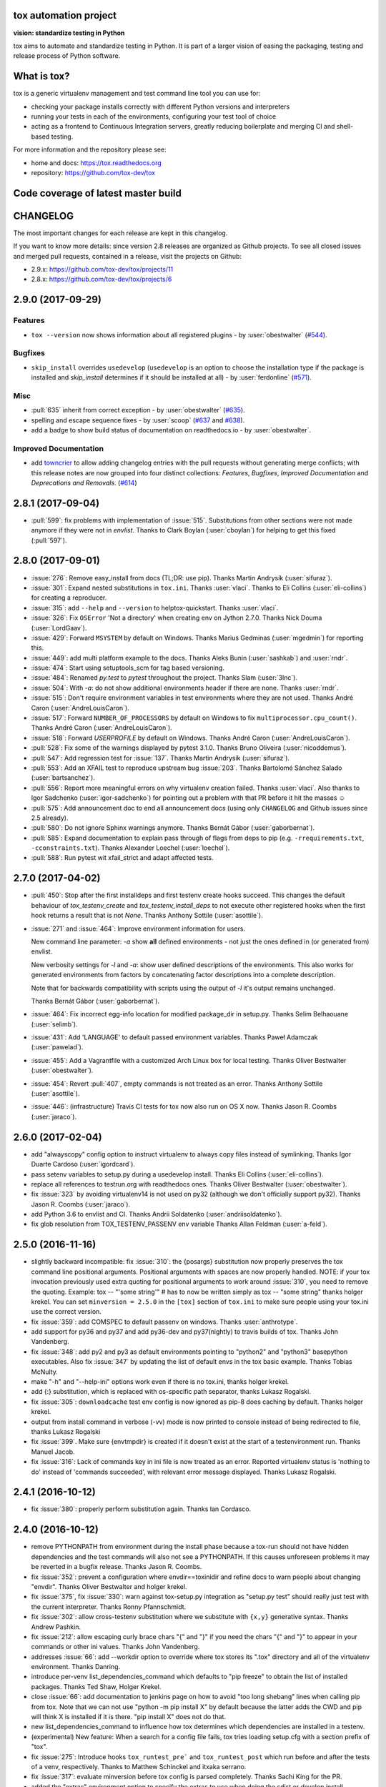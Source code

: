 .. image:: https://img.shields.io/pypi/v/tox.svg
   :target: https://pypi.org/project/tox/
.. image:: https://img.shields.io/pypi/pyversions/tox.svg
  :target: https://pypi.org/project/tox/
.. image:: https://travis-ci.org/tox-dev/tox.svg?branch=master
    :target: https://travis-ci.org/tox-dev/tox
.. image:: https://img.shields.io/appveyor/ci/RonnyPfannschmidt/tox/master.svg
    :target: https://ci.appveyor.com/project/RonnyPfannschmidt/tox
.. image:: https://codecov.io/gh/tox-dev/tox/branch/master/graph/badge.svg
  :target: https://codecov.io/gh/tox-dev/tox

tox automation project
======================

**vision: standardize testing in Python**

tox aims to automate and standardize testing in Python. It is part of a larger vision of easing the packaging, testing and release process of Python software.

What is tox?
============

tox is a generic virtualenv management and test command line tool you can use for:

* checking your package installs correctly with different Python versions and
  interpreters

* running your tests in each of the environments, configuring your test tool of choice

* acting as a frontend to Continuous Integration servers, greatly
  reducing boilerplate and merging CI and shell-based testing.

For more information and the repository please see:

- home and docs: https://tox.readthedocs.org

- repository: https://github.com/tox-dev/tox

Code coverage of latest master build
====================================

.. image:: https://codecov.io/gh/tox-dev/tox/branch/master/graphs/sunburst.svg
  :target: https://codecov.io/gh/tox-dev/tox/branch/master


CHANGELOG
=========

The most important changes for each release are kept in this changelog.

If you want to know more details: since version 2.8 releases are organized as Github projects.
To see all closed issues and merged pull requests, contained in a release, visit the projects
on Github:

- 2.9.x: https://github.com/tox-dev/tox/projects/11
- 2.8.x: https://github.com/tox-dev/tox/projects/6

..
    Everything below here is generated by `towncrier <https://pypi.python.org/pypi/towncrier>`_.
    It is generated once as part of the release process rendering fragments from the `changelog`
    folder. If necessary, the generated text can be edited afterwards to e.g. merge rc changes
    into the final release notes.

.. towncrier release notes start

2.9.0 (2017-09-29)
==================

Features
--------

- ``tox --version`` now shows information about all registered plugins - by
  :user:`obestwalter` (`#544 <https://github.com/tox-dev/tox/issues/544>`_).


Bugfixes
--------

- ``skip_install`` overrides ``usedevelop`` (``usedevelop`` is an option to
  choose the installation type if the package is installed and `skip_install`
  determines if it should be installed at all) - by :user:`ferdonline` (`#571
  <https://github.com/tox-dev/tox/issues/571>`_).


Misc
----

- :pull:`635` inherit from correct exception - by :user:`obestwalter`
  (`#635 <https://github.com/tox-dev/tox/issues/635>`_).
- spelling  and escape sequence fixes - by :user:`scoop`
  (`#637 <https://github.com/tox-dev/tox/issues/637>`_ and
  `#638 <https://github.com/tox-dev/tox/issues/638>`_).
- add a badge to show build status of documentation on readthedocs.io -
  by :user:`obestwalter`.

Improved Documentation
----------------------

- add `towncrier <https://github.com/hawkowl/towncrier>`_ to allow adding
  changelog entries with the pull requests without generating merge conflicts;
  with this release notes are now grouped into four distinct collections:
  `Features`, `Bugfixes`, `Improved Documentation` and `Deprecations and
  Removals`. (`#614 <https://github.com/tox-dev/tox/issues/614>`_)


2.8.1 (2017-09-04)
==================

- :pull:`599`: fix problems with implementation of :issue:`515`.
  Substitutions from other sections were not made anymore if they were not in `envlist`.
  Thanks to Clark Boylan (:user:`cboylan`) for helping to get this fixed (:pull:`597`).

2.8.0 (2017-09-01)
===================

- :issue:`276`: Remove easy_install from docs (TL;DR: use pip). Thanks Martin Andrysík (:user:`sifuraz`).

- :issue:`301`: Expand nested substitutions in ``tox.ini``. Thanks :user:`vlaci`. Thanks to Eli Collins
  (:user:`eli-collins`) for creating a reproducer.

- :issue:`315`: add ``--help`` and ``--version`` to helptox-quickstart. Thanks :user:`vlaci`.

- :issue:`326`: Fix ``OSError`` 'Not a directory' when creating env on Jython 2.7.0. Thanks Nick Douma (:user:`LordGaav`).

- :issue:`429`: Forward ``MSYSTEM`` by default on Windows. Thanks Marius Gedminas (:user:`mgedmin`) for reporting this.

- :issue:`449`: add multi platform example to the docs. Thanks Aleks Bunin (:user:`sashkab`) and :user:`rndr`.

- :issue:`474`: Start using setuptools_scm for tag based versioning.

- :issue:`484`: Renamed `py.test` to `pytest` throughout the project. Thanks Slam (:user:`3lnc`).

- :issue:`504`: With `-a`: do not show additional environments header if there are none. Thanks :user:`rndr`.

- :issue:`515`: Don't require environment variables in test environments where they are not used.
  Thanks André Caron (:user:`AndreLouisCaron`).
- :issue:`517`: Forward ``NUMBER_OF_PROCESSORS`` by default on Windows to fix ``multiprocessor.cpu_count()``.
  Thanks André Caron (:user:`AndreLouisCaron`).

- :issue:`518`: Forward `USERPROFILE` by default on Windows. Thanks André Caron (:user:`AndreLouisCaron`).

- :pull:`528`: Fix some of the warnings displayed by pytest 3.1.0. Thanks Bruno Oliveira (:user:`nicoddemus`).

- :pull:`547`: Add regression test for :issue:`137`. Thanks Martin Andrysík (:user:`sifuraz`).

- :pull:`553`: Add an XFAIL test to reproduce upstream bug :issue:`203`. Thanks
  Bartolomé Sánchez Salado (:user:`bartsanchez`).

- :pull:`556`: Report more meaningful errors on why virtualenv creation failed. Thanks :user:`vlaci`.
  Also thanks to Igor Sadchenko (:user:`igor-sadchenko`) for pointing out a problem with that PR
  before it hit the masses ☺

- :pull:`575`: Add announcement doc to end all announcement docs
  (using only ``CHANGELOG`` and Github issues since 2.5 already).

- :pull:`580`: Do not ignore Sphinx warnings anymore. Thanks Bernát Gábor (:user:`gaborbernat`).

- :pull:`585`: Expand documentation to explain pass through of flags from deps to pip
  (e.g. ``-rrequirements.txt``, ``-cconstraints.txt``). Thanks Alexander Loechel (:user:`loechel`).

- :pull:`588`: Run pytest wit xfail_strict and adapt affected tests.

2.7.0 (2017-04-02)
==================

- :pull:`450`: Stop after the first installdeps and first testenv create hooks
  succeed. This changes the default behaviour of `tox_testenv_create`
  and `tox_testenv_install_deps` to not execute other registered hooks when
  the first hook returns a result that is not `None`.
  Thanks Anthony Sottile (:user:`asottile`).

- :issue:`271` and :issue:`464`: Improve environment information for users.

  New command line parameter: `-a` show **all** defined environments -
  not just the ones defined in (or generated from) envlist.

  New verbosity settings for `-l` and `-a`: show user defined descriptions
  of the environments. This also works for generated environments from factors
  by concatenating factor descriptions into a complete description.

  Note that for backwards compatibility with scripts using the output of `-l`
  it's output remains unchanged.

  Thanks Bernát Gábor (:user:`gaborbernat`).

- :issue:`464`: Fix incorrect egg-info location for modified package_dir in setup.py.
  Thanks Selim Belhaouane (:user:`selimb`).

- :issue:`431`: Add 'LANGUAGE' to default passed environment variables.
  Thanks Paweł Adamczak (:user:`pawelad`).

- :issue:`455`: Add a Vagrantfile with a customized Arch Linux box for local testing.
  Thanks Oliver Bestwalter (:user:`obestwalter`).

- :issue:`454`: Revert :pull:`407`, empty commands is not treated as an error.
  Thanks Anthony Sottile (:user:`asottile`).

- :issue:`446`: (infrastructure) Travis CI tests for tox now also run on OS X now.
  Thanks Jason R. Coombs (:user:`jaraco`).

2.6.0 (2017-02-04)
==================

- add "alwayscopy" config option to instruct virtualenv to always copy
  files instead of symlinking. Thanks Igor Duarte Cardoso (:user:`igordcard`).

- pass setenv variables to setup.py during a usedevelop install.
  Thanks Eli Collins (:user:`eli-collins`).

- replace all references to testrun.org with readthedocs ones.
  Thanks Oliver Bestwalter (:user:`obestwalter`).

- fix :issue:`323` by avoiding virtualenv14 is not used on py32
  (although we don't officially support py32).
  Thanks Jason R. Coombs (:user:`jaraco`).

- add Python 3.6 to envlist and CI.
  Thanks Andrii Soldatenko (:user:`andriisoldatenko`).

- fix glob resolution from TOX_TESTENV_PASSENV env variable
  Thanks Allan Feldman (:user:`a-feld`).

2.5.0 (2016-11-16)
==================

- slightly backward incompatible: fix :issue:`310`: the {posargs} substitution
  now properly preserves the tox command line positional arguments. Positional
  arguments with spaces are now properly handled.
  NOTE: if your tox invocation previously used extra quoting for positional arguments to
  work around :issue:`310`, you need to remove the quoting. Example:
  tox -- "'some string'"  # has to now be written simply as
  tox -- "some string"
  thanks holger krekel.  You can set ``minversion = 2.5.0`` in the ``[tox]``
  section of ``tox.ini`` to make sure people using your tox.ini use the correct version.

- fix :issue:`359`: add COMSPEC to default passenv on windows.  Thanks
  :user:`anthrotype`.

- add support for py36 and py37 and add py36-dev and py37(nightly) to
  travis builds of tox. Thanks John Vandenberg.

- fix :issue:`348`: add py2 and py3 as default environments pointing to
  "python2" and "python3" basepython executables.  Also fix :issue:`347` by
  updating the list of default envs in the tox basic example.
  Thanks Tobias McNulty.

- make "-h" and "--help-ini" options work even if there is no tox.ini,
  thanks holger krekel.

- add {:} substitution, which is replaced with os-specific path
  separator, thanks Lukasz Rogalski.

- fix :issue:`305`: ``downloadcache`` test env config is now ignored as pip-8
  does caching by default. Thanks holger krekel.

- output from install command in verbose (-vv) mode is now printed to console instead of
  being redirected to file, thanks Lukasz Rogalski

- fix :issue:`399`.  Make sure {envtmpdir} is created if it doesn't exist at the
  start of a testenvironment run. Thanks Manuel Jacob.

- fix :issue:`316`: Lack of commands key in ini file is now treated as an error.
  Reported virtualenv status is 'nothing to do' instead of 'commands
  succeeded', with relevant error message displayed. Thanks Lukasz Rogalski.

2.4.1 (2016-10-12)
==================

- fix :issue:`380`: properly perform substitution again. Thanks Ian
  Cordasco.

2.4.0 (2016-10-12)
==================

- remove PYTHONPATH from environment during the install phase because a
  tox-run should not have hidden dependencies and the test commands will also
  not see a PYTHONPATH.  If this causes unforeseen problems it may be
  reverted in a bugfix release.  Thanks Jason R. Coombs.

- fix :issue:`352`: prevent a configuration where envdir==toxinidir and
  refine docs to warn people about changing "envdir". Thanks Oliver Bestwalter and holger krekel.

- fix :issue:`375`, fix :issue:`330`: warn against tox-setup.py integration as
  "setup.py test" should really just test with the current interpreter. Thanks Ronny Pfannschmidt.

- fix :issue:`302`: allow cross-testenv substitution where we substitute
  with ``{x,y}`` generative syntax.  Thanks Andrew Pashkin.

- fix :issue:`212`: allow escaping curly brace chars "\{" and "\}" if you need the
  chars "{" and "}" to appear in your commands or other ini values.
  Thanks John Vandenberg.

- addresses :issue:`66`: add --workdir option to override where tox stores its ".tox" directory
  and all of the virtualenv environment.  Thanks Danring.

- introduce per-venv list_dependencies_command which defaults
  to "pip freeze" to obtain the list of installed packages.
  Thanks Ted Shaw, Holger Krekel.

- close :issue:`66`: add documentation to jenkins page on how to avoid
  "too long shebang" lines when calling pip from tox.  Note that we
  can not use "python -m pip install X" by default because the latter
  adds the CWD and pip will think X is installed if it is there.
  "pip install X" does not do that.

- new list_dependencies_command to influence how tox determines
  which dependencies are installed in a testenv.

- (experimental) New feature: When a search for a config file fails, tox tries loading
  setup.cfg with a section prefix of "tox".

- fix :issue:`275`: Introduce hooks ``tox_runtest_pre``` and
  ``tox_runtest_post`` which run before and after the tests of a venv,
  respectively. Thanks to Matthew Schinckel and itxaka serrano.

- fix :issue:`317`: evaluate minversion before tox config is parsed completely.
  Thanks Sachi King for the PR.

- added the "extras" environment option to specify the extras to use when doing the
  sdist or develop install. Contributed by Alex Grönholm.

- use pytest-catchlog instead of pytest-capturelog (latter is not
  maintained, uses deprecated pytest API)

2.3.2 (2016-02-11)
==================

- fix :issue:`314`: fix command invocation with .py scripts on windows.

- fix :issue:`279`: allow cross-section substitution when the value contains
  posargs. Thanks Sachi King for the PR.

2.3.1 (2015-12-14)
==================

- fix :issue:`294`: re-allow cross-section substitution for setenv.

2.3.0 (2015-12-09)
==================

- DEPRECATE use of "indexservers" in tox.ini.  It complicates
  the internal code and it is recommended to rather use the
  devpi system for managing indexes for pip.

- fix :issue:`285`: make setenv processing fully lazy to fix regressions
  of tox-2.2.X and so that we can now have testenv attributes like
  "basepython" depend on environment variables that are set in
  a setenv section. Thanks Nelfin for some tests and initial
  work on a PR.

- allow "#" in commands.  This is slightly incompatible with commands
  sections that used a comment after a "\" line continuation.
  Thanks David Stanek for the PR.

- fix :issue:`289`: fix build_sphinx target, thanks Barry Warsaw.

- fix :issue:`252`: allow environment names with special characters.
  Thanks Julien Castets for initial PR and patience.

- introduce experimental tox_testenv_create(venv, action) and
  tox_testenv_install_deps(venv, action) hooks to allow
  plugins to do additional work on creation or installing
  deps.  These hooks are experimental mainly because of
  the involved "venv" and session objects whose current public
  API is not fully guaranteed.

- internal: push some optional object creation into tests because
  tox core doesn't need it.

2.2.1 (2015-12-09)
==================

- fix bug where {envdir} substitution could not be used in setenv
  if that env value is then used in {basepython}. Thanks Florian Bruhin.

2.2.0 (2015-11-11)
==================

- fix :issue:`265` and add LD_LIBRARY_PATH to passenv on linux by default
  because otherwise the python interpreter might not start up in
  certain configurations (redhat software collections).  Thanks David Riddle.

- fix :issue:`246`: fix regression in config parsing by reordering
  such that {envbindir} can be used again in tox.ini. Thanks Olli Walsh.

- fix :issue:`99`: the {env:...} substitution now properly uses environment
  settings from the ``setenv`` section. Thanks Itxaka Serrano.

- fix :issue:`281`: make --force-dep work when urls are present in
  dependency configs.  Thanks Glyph Lefkowitz for reporting.

- fix :issue:`174`: add new ``ignore_outcome`` testenv attribute which
  can be set to True in which case it will produce a warning instead
  of an error on a failed testenv command outcome.
  Thanks Rebecka Gulliksson for the PR.

- fix :issue:`280`: properly skip missing interpreter if
  {envsitepackagesdir} is present in commands. Thanks BB:ceridwenv


2.1.1 (2015-06-23)
==================

- fix platform skipping for detox

- report skipped platforms as skips in the summary

2.1.0 (2015-06-19)
==================

- fix :issue:`258`, fix :issue:`248`, fix :issue:`253`: for non-test commands
  (installation, venv creation) we pass in the full invocation environment.

- remove experimental --set-home option which was hardly used and
  hackily implemented (if people want home-directory isolation we should
  figure out a better way to do it, possibly through a plugin)

- fix :issue:`259`: passenv is now a line-list which allows to intersperse
  comments.  Thanks stefano-m.

- allow envlist to be a multi-line list, to intersperse comments
  and have long envlist settings split more naturally.  Thanks Andre Caron.

- introduce a TOX_TESTENV_PASSENV setting which is honored
  when constructing the set of environment variables for test environments.
  Thanks Marc Abramowitz for pushing in this direction.

2.0.2 (2015-06-03)
==================

- fix :issue:`247`: tox now passes the LANG variable from the tox invocation
  environment to the test environment by default.

- add SYSTEMDRIVE into default passenv on windows to allow pip6 to work.
  Thanks Michael Krause.

2.0.1 (2015-05-13)
==================

- fix wheel packaging to properly require argparse on py26.

2.0.0 (2015-05-12)
==================

- (new) introduce environment variable isolation:
  tox now only passes the PATH and PIP_INDEX_URL variable from the tox
  invocation environment to the test environment and on Windows
  also ``SYSTEMROOT``, ``PATHEXT``, ``TEMP`` and ``TMP`` whereas
  on unix additionally ``TMPDIR`` is passed.  If you need to pass
  through further environment variables you can use the new ``passenv`` setting,
  a space-separated list of environment variable names.  Each name
  can make use of fnmatch-style glob patterns.  All environment
  variables which exist in the tox-invocation environment will be copied
  to the test environment.

- a new ``--help-ini`` option shows all possible testenv settings and
  their defaults.

- (new) introduce a way to specify on which platform a testenvironment is to
  execute: the new per-venv "platform" setting allows to specify
  a regular expression which is matched against sys.platform.
  If platform is set and doesn't match the platform spec in the test
  environment the test environment is ignored, no setup or tests are attempted.

- (new) add per-venv "ignore_errors" setting, which defaults to False.
   If ``True``, a non-zero exit code from one command will be ignored and
   further commands will be executed (which was the default behavior in tox <
   2.0).  If ``False`` (the default), then a non-zero exit code from one command
   will abort execution of commands for that environment.

- show and store in json the version dependency information for each venv

- remove the long-deprecated "distribute" option as it has no effect these days.

- fix :issue:`233`: avoid hanging with tox-setuptools integration example. Thanks simonb.

- fix :issue:`120`: allow substitution for the commands section.  Thanks
  Volodymyr Vitvitski.

- fix :issue:`235`: fix AttributeError with --installpkg.  Thanks
  Volodymyr Vitvitski.

- tox has now somewhat pep8 clean code, thanks to Volodymyr Vitvitski.

- fix :issue:`240`: allow to specify empty argument list without it being
  rewritten to ".".  Thanks Daniel Hahler.

- introduce experimental (not much documented yet) plugin system
  based on pytest's externalized "pluggy" system.
  See tox/hookspecs.py for the current hooks.

- introduce parser.add_testenv_attribute() to register an ini-variable
  for testenv sections.  Can be used from plugins through the
  tox_add_option hook.

- rename internal files -- tox offers no external API except for the
  experimental plugin hooks, use tox internals at your own risk.

- DEPRECATE distshare in documentation

1.9.2 (2015-03-23)
==================

- backout ability that --force-dep substitutes name/versions in
  requirement files due to various issues.
  This fixes :issue:`228`, fixes :issue:`230`, fixes :issue:`231`
  which popped up with 1.9.1.

1.9.1 (2015-03-23)
==================

- use a file instead of a pipe for command output in "--result-json".
  Fixes some termination issues with python2.6.

- allow --force-dep to override dependencies in "-r" requirements
  files.  Thanks Sontek for the PR.

- fix :issue:`227`: use "-m virtualenv" instead of "-mvirtualenv" to make
  it work with pyrun.  Thanks Marc-Andre Lemburg.


1.9.0 (2015-02-24)
==================

- fix :issue:`193`: Remove ``--pre`` from the default ``install_command``; by
  default tox will now only install final releases from PyPI for unpinned
  dependencies. Use ``pip_pre = true`` in a testenv or the ``--pre``
  command-line option to restore the previous behavior.

- fix :issue:`199`: fill resultlog structure ahead of virtualenv creation

- refine determination if we run from Jenkins, thanks Borge Lanes.

- echo output to stdout when ``--report-json`` is used

- fix :issue:`11`: add a ``skip_install`` per-testenv setting which
  prevents the installation of a package. Thanks Julian Krause.

- fix :issue:`124`: ignore command exit codes; when a command has a "-" prefix,
  tox will ignore the exit code of that command

- fix :issue:`198`: fix broken envlist settings, e.g. {py26,py27}{-lint,}

- fix :issue:`191`: lessen factor-use checks


1.8.1 (2014-10-24)
==================

- fix :issue:`190`: allow setenv to be empty.

- allow escaping curly braces with "\".  Thanks Marc Abramowitz for the PR.

- allow "." names in environment names such that "py27-django1.7" is a
  valid environment name.  Thanks Alex Gaynor and Alex Schepanovski.

- report subprocess exit code when execution fails.  Thanks Marius
  Gedminas.

1.8.0 (2014-09-24)
==================

- new multi-dimensional configuration support.  Many thanks to
  Alexander Schepanovski for the complete PR with docs.
  And to Mike Bayer and others for testing and feedback.

- fix :issue:`148`: remove "__PYVENV_LAUNCHER__" from os.environ when starting
  subprocesses. Thanks Steven Myint.

- fix :issue:`152`: set VIRTUAL_ENV when running test commands,
  thanks Florian Ludwig.

- better report if we can't get version_info from an interpreter
  executable. Thanks Floris Bruynooghe.


1.7.2 (2014-07-15)
==================

- fix :issue:`150`: parse {posargs} more like we used to do it pre 1.7.0.
  The 1.7.0 behaviour broke a lot of OpenStack projects.
  See PR85 and the issue discussions for (far) more details, hopefully
  resulting in a more refined behaviour in the 1.8 series.
  And thanks to Clark Boylan for the PR.

- fix :issue:`59`: add a config variable ``skip-missing-interpreters`` as well as
  command line option ``--skip-missing-interpreters`` which won't fail the
  build if Python interpreters listed in tox.ini are missing.  Thanks
  Alexandre Conrad for PR104.

- fix :issue:`164`: better traceback info in case of failing test commands.
  Thanks Marc Abramowitz for PR92.

- support optional env variable substitution, thanks Morgan Fainberg
  for PR86.

- limit python hashseed to 1024 on Windows to prevent possible
  memory errors.  Thanks March Schlaich for the PR90.

1.7.1 (2014-03-28)
==================

- fix :issue:`162`: don't list python 2.5 as compatibility/supported

- fix :issue:`158` and fix :issue:`155`: windows/virtualenv properly works now:
  call virtualenv through "python -m virtualenv" with the same
  interpreter which invoked tox.  Thanks Chris Withers, Ionel Maries Cristian.

1.7.0 (2014-01-29)
==================

- don't lookup "pip-script" anymore but rather just "pip" on windows
  as this is a pip implementation detail and changed with pip-1.5.
  It might mean that tox-1.7 is not able to install a different pip
  version into a virtualenv anymore.

- drop Python2.5 compatibility because it became too hard due
  to the setuptools-2.0 dropping support.  tox now has no
  support for creating python2.5 based environments anymore
  and all internal special-handling has been removed.

- merged PR81: new option --force-dep which allows to
  override tox.ini specified dependencies in setuptools-style.
  For example "--force-dep 'django<1.6'" will make sure
  that any environment using "django" as a dependency will
  get the latest 1.5 release.  Thanks Bruno Oliveria for
  the complete PR.

- merged PR125: tox now sets "PYTHONHASHSEED" to a random value
  and offers a "--hashseed" option to repeat a test run with a specific seed.
  You can also use --hashsheed=noset to instruct tox to leave the value
  alone.  Thanks Chris Jerdonek for all the work behind this.

- fix :issue:`132`: removing zip_safe setting (so it defaults to false)
  to allow installation of tox
  via easy_install/eggs.  Thanks Jenisys.

- fix :issue:`126`: depend on virtualenv>=1.11.2 so that we can rely
  (hopefully) on a pip version which supports --pre. (tox by default
  uses to --pre).  also merged in PR84 so that we now call "virtualenv"
  directly instead of looking up interpreters.  Thanks Ionel Maries Cristian.
  This also fixes :issue:`140`.

- fix :issue:`130`: you can now set install_command=easy_install {opts} {packages}
  and expect it to work for repeated tox runs (previously it only worked
  when always recreating).  Thanks jenisys for precise reporting.

- fix :issue:`129`: tox now uses Popen(..., universal_newlines=True) to force
  creation of unicode stdout/stderr streams.  fixes a problem on specific
  platform configs when creating virtualenvs with Python3.3. Thanks
  Jorgen Schäfer or investigation and solution sketch.

- fix :issue:`128`: enable full substitution in install_command,
  thanks for the PR to Ronald Evers

- rework and simplify "commands" parsing and in particular posargs
  substitutions to avoid various win32/posix related quoting issues.

- make sure that the --installpkg option trumps any usedevelop settings
  in tox.ini or

- introduce --no-network to tox's own test suite to skip tests
  requiring networks

- introduce --sitepackages to force sitepackages=True in all
  environments.

- fix :issue:`105` -- don't depend on an existing HOME directory from tox tests.

1.6.1 (2013-09-04)
==================

- fix :issue:`119`: {envsitepackagesdir} is now correctly computed and has
  a better test to prevent regression.

- fix :issue:`116`: make 1.6 introduced behaviour of changing to a
  per-env HOME directory during install activities dependent
  on "--set-home" for now.  Should re-establish the old behaviour
  when no option is given.

- fix :issue:`118`: correctly have two tests use realpath(). Thanks Barry
  Warsaw.

- fix test runs on environments without a home directory
  (in this case we use toxinidir as the homedir)

- fix :issue:`117`: python2.5 fix: don't use ``--insecure`` option because
  its very existence depends on presence of "ssl".  If you
  want to support python2.5/pip1.3.1 based test environments you need
  to install ssl and/or use PIP_INSECURE=1 through ``setenv``. section.

- fix :issue:`102`: change to {toxinidir} when installing dependencies.
  this allows to use relative path like in "-rrequirements.txt".

1.6.0 (2013-08-15)
==================

- fix :issue:`35`: add new EXPERIMENTAL "install_command" testenv-option to
  configure the installation command with options for dep/pkg install.
  Thanks Carl Meyer for the PR and docs.

- fix :issue:`91`: python2.5 support by vendoring the virtualenv-1.9.1
  script and forcing pip<1.4. Also the default [py25] environment
  modifies the default installer_command (new config option)
  to use pip without the "--pre" option which was introduced
  with pip-1.4 and is now required if you want to install non-stable
  releases.  (tox defaults to install with "--pre" everywhere).

- during installation of dependencies HOME is now set to a pseudo
  location ({envtmpdir}/pseudo-home).  If an index url was specified
  a .pydistutils.cfg file will be written with an index_url setting
  so that packages defining ``setup_requires`` dependencies will not
  silently use your HOME-directory settings or https://pypi.python.org/pypi.

- fix :issue:`1`: empty setup files are properly detected, thanks Anthon van
  der Neuth

- remove toxbootstrap.py for now because it is broken.

- fix :issue:`109` and fix :issue:`111`: multiple "-e" options are now combined
  (previously the last one would win). Thanks Anthon van der Neut.

- add --result-json option to write out detailed per-venv information
  into a json report file to be used by upstream tools.

- add new config options ``usedevelop`` and ``skipsdist`` as well as a
  command line option ``--develop`` to install the package-under-test in develop mode.
  thanks Monty Tailor for the PR.

- always unset PYTHONDONTWRITEBYTE because newer setuptools doesn't like it

- if a HOMEDIR cannot be determined, use the toxinidir.

- refactor interpreter information detection to live in new
  tox/interpreters.py file, tests in tests/test_interpreters.py.

1.5.0 (2013-06-22)
==================

- fix :issue:`104`: use setuptools by default, instead of distribute,
  now that setuptools has distribute merged.

- make sure test commands are searched first in the virtualenv

- re-fix :issue:`2` - add whitelist_externals to be used in ``[testenv*]``
  sections, allowing to avoid warnings for commands such as ``make``,
  used from the commands value.

- fix :issue:`97` - allow substitutions to reference from other sections
  (thanks Krisztian Fekete)

- fix :issue:`92` - fix {envsitepackagesdir} to actually work again

- show (test) command that is being executed, thanks
  Lukasz Balcerzak

- re-license tox to MIT license

- depend on virtualenv-1.9.1

- rename README.txt to README.rst to make bitbucket happier


1.4.3 (2013-02-28)
==================

- use pip-script.py instead of pip.exe on win32 to avoid the lock exe
  file on execution issue (thanks Philip Thiem)

- introduce -l|--listenv option to list configured environments
  (thanks  Lukasz Balcerzak)

- fix downloadcache determination to work according to docs: Only
  make pip use a download cache if PIP_DOWNLOAD_CACHE or a
  downloadcache=PATH testenv setting is present. (The ENV setting
  takes precedence)

- fix :issue:`84` - pypy on windows creates a bin not a scripts venv directory
  (thanks Lukasz Balcerzak)

- experimentally introduce --installpkg=PATH option to install a package
  rather than create/install an sdist package.  This will still require
  and use tox.ini and tests from the current working dir (and not from the
  remote package).

- substitute {envsitepackagesdir} with the package installation
  directory (closes :issue:`72`) (thanks g2p)

- issue :issue:`70` remove PYTHONDONTWRITEBYTECODE workaround now that
  virtualenv behaves properly (thanks g2p)

- merged tox-quickstart command, contributed by Marc Abramowitz, which
  generates a default tox.ini after asking a few questions

- fix :issue:`48` - win32 detection of pypy and other interpreters that are on PATH
  (thanks Gustavo Picon)

- fix grouping of index servers, it is now done by name instead of
  indexserver url, allowing to use it to separate dependencies
  into groups even if using the same default indexserver.

- look for "tox.ini" files in parent dirs of current dir (closes :issue:`34`)

- the "py" environment now by default uses the current interpreter
  (sys.executable) make tox' own setup.py test execute tests with it
  (closes :issue:`46`)

- change tests to not rely on os.path.expanduser (closes :issue:`60`),
  also make mock session return args[1:] for more precise checking (closes :issue:`61`)
  thanks to Barry Warsaw for both.

1.4.2 (2012-07-20)
==================

- fix some tests which fail if /tmp is a symlink to some other place
- "python setup.py test" now runs tox tests via tox :)
  also added an example on how to do it for your project.

1.4.1 (2012-07-03)
==================

- fix :issue:`41` better quoting on windows - you can now use "<" and ">" in
  deps specifications, thanks Chris Withers for reporting

1.4 (2012-06-13)
================

- fix :issue:`26` - no warnings on absolute or relative specified paths for commands
- fix :issue:`33` - commentchars are ignored in key-value settings allowing
  for specifying commands like: python -c "import sys ; print sys"
  which would formerly raise irritating errors because the ";"
  was considered a comment
- tweak and improve reporting
- refactor reporting and virtualenv manipulation
  to be more accessible from 3rd party tools
- support value substitution from other sections
  with the {[section]key} syntax
- fix :issue:`29` - correctly point to pytest explanation
  for importing modules fully qualified
- fix :issue:`32` - use --system-site-packages and don't pass --no-site-packages
- add python3.3 to the default env list, so early adopters can test
- drop python2.4 support (you can still have your tests run on
- fix the links/checkout howtos in the docs
  python-2.4, just tox itself requires 2.5 or higher.

1.3 2011-12-21
==============

- fix: allow to specify wildcard filesystem paths when
  specifying dependencies such that tox searches for
  the highest version

- fix issue :issue:`21`: clear PIP_REQUIRES_VIRTUALENV which avoids
  pip installing to the wrong environment, thanks to bb's streeter

- make the install step honour a testenv's setenv setting
  (thanks Ralf Schmitt)


1.2 2011-11-10
==============

- remove the virtualenv.py that was distributed with tox and depend
  on >=virtualenv-1.6.4 (possible now since the latter fixes a few bugs
  that the inlining tried to work around)
- fix :issue:`10`: work around UnicodeDecodeError when invoking pip (thanks
  Marc Abramowitz)
- fix a problem with parsing {posargs} in tox commands (spotted by goodwill)
- fix the warning check for commands to be installed in testenvironment
  (thanks Michael Foord for reporting)

1.1 (2011-07-08)
================

- fix :issue:`5` - don't require argparse for python versions that have it
- fix :issue:`6` - recreate virtualenv if installing dependencies failed
- fix :issue:`3` - fix example on frontpage
- fix :issue:`2` - warn if a test command does not come from the test
  environment
- fixed/enhanced: except for initial install always call "-U
  --no-deps" for installing the sdist package to ensure that a package
  gets upgraded even if its version number did not change. (reported on
  TIP mailing list and IRC)
- inline virtualenv.py (1.6.1) script to avoid a number of issues,
  particularly failing to install python3 environments from a python2
  virtualenv installation.
- rework and enhance docs for display on readthedocs.org

1.0
===

- move repository and toxbootstrap links to https://bitbucket.org/hpk42/tox
- fix :issue:`7`: introduce a "minversion" directive such that tox
  bails out if it does not have the correct version.
- fix :issue:`24`: introduce a way to set environment variables for
  for test commands (thanks Chris Rose)
- fix :issue:`22`: require virtualenv-1.6.1, obsoleting virtualenv5 (thanks Jannis Leidel)
  and making things work with pypy-1.5 and python3 more seamlessly
- toxbootstrap.py (used by jenkins build slaves) now follows the latest release of virtualenv
- fix :issue:`20`: document format of URLs for specifying dependencies
- fix :issue:`19`: substitute Hudson for Jenkins everywhere following the renaming
  of the project.  NOTE: if you used the special [tox:hudson]
  section it will now need to be named [tox:jenkins].
- fix issue 23 / apply some ReST fixes
- change the positional argument specifier to use {posargs:} syntax and
  fix issues :issue:`15` and :issue:`10` by refining the argument parsing method (Chris Rose)
- remove use of inipkg lazy importing logic -
  the namespace/imports are anyway very small with tox.
- fix a fspath related assertion to work with debian installs which uses
  symlinks
- show path of the underlying virtualenv invocation and bootstrap
  virtualenv.py into a working subdir
- added a CONTRIBUTORS file

0.9
===

- fix pip-installation mixups by always unsetting PIP_RESPECT_VIRTUALENV
  (thanks Armin Ronacher)
- :issue:`1`: Add a toxbootstrap.py script for tox, thanks to Sridhar
  Ratnakumar
- added support for working with different and multiple PyPI indexservers.
- new option: -r|--recreate to force recreation of virtualenv
- depend on py>=1.4.0 which does not contain or install the py.test
  anymore which is now a separate distribution "pytest".
- show logfile content if there is an error (makes CI output
  more readable)

0.8
===

- work around a virtualenv limitation which crashes if
  PYTHONDONTWRITEBYTECODE is set.
- run pip/easy installs from the environment log directory, avoids
  naming clashes between env names and dependencies (thanks ronny)
- require a more recent version of py lib
- refactor and refine config detection to work from a single file
  and to detect the case where a python installation overwrote
  an old one and resulted in a new executable. This invalidates
  the existing virtualenvironment now.
- change all internal source to strip trailing whitespaces

0.7
===

- use virtualenv5 (my own fork of virtualenv3) for now to create python3
  environments, fixes a couple of issues and makes tox more likely to
  work with Python3 (on non-windows environments)

- add ``sitepackages`` option for testenv sections so that environments
  can be created with access to globals (default is not to have access,
  i.e. create environments with ``--no-site-packages``.

- addressing :issue:`4`: always prepend venv-path to PATH variable when calling subprocesses

- fix :issue:`2`: exit with proper non-zero return code if there were
  errors or test failures.

- added unittest2 examples contributed by Michael Foord

- only allow 'True' or 'False' for boolean config values
  (lowercase / uppercase is irrelevant)

- recreate virtualenv on changed configurations

0.6
===

- fix OSX related bugs that could cause the caller's environment to get
  screwed (sorry).  tox was using the same file as virtualenv for tracking
  the Python executable dependency and there also was confusion wrt links.
  this should be fixed now.

- fix long description, thanks Michael Foord

0.5
===

- initial release


